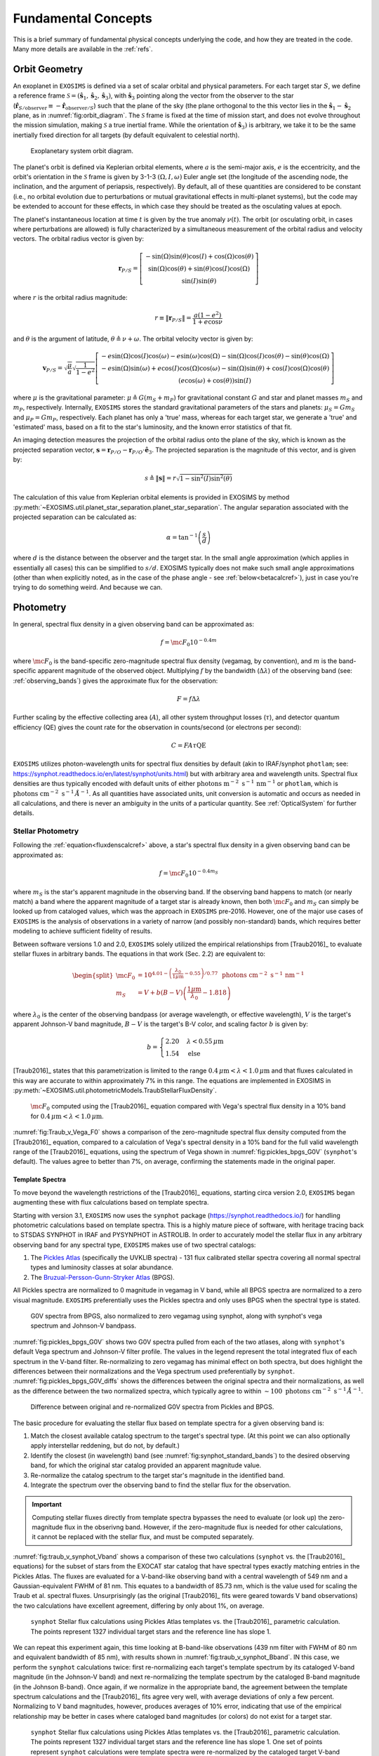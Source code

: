 .. _concepts:

Fundamental Concepts
##########################

This is a brief summary of fundamental physical concepts underlying the code, and how they are treated in the code.  Many more details are available in the :ref:`refs`.

.. _orbgeom:
   
Orbit Geometry
========================

An exoplanet in ``EXOSIMS`` is defined via a set of scalar orbital and physical parameters. For each target star :math:`S`, we define a reference frame  :math:`\mathcal{S} = (\mathbf{\hat s}_1, \mathbf{\hat s}_2, \mathbf{\hat s}_3)`, with :math:`\mathbf{\hat s}_3` pointing along the vector from the observer to the star (:math:`\mathbf{\hat{r}}_{S/\textrm{observer}} \equiv -\mathbf{\hat{r}}_{\textrm{observer}/S}`) such that the plane of the sky (the plane orthogonal to the this vector lies in the :math:`\mathbf{\hat s}_1-\mathbf{\hat s}_2` plane, as in :numref:`fig:orbit_diagram`.  The :math:`\mathcal{S}` frame is fixed at the time of mission start, and does not evolve throughout the mission simulation, making :math:`\mathcal{S}` a true inertial frame. While the orientation of :math:`\mathbf{\hat s}_3)` is arbitrary, we take it to be the same inertially fixed direction for all targets (by default equivalent to celestial north). 

.. _fig:orbit_diagram:
.. figure:: orbit_diagram.png
   :width: 100.0%
   :alt: Orbit Diagram

   Exoplanetary system orbit diagram.

The planet's orbit is defined via Keplerian orbital elements, where :math:`a` is the semi-major axis, :math:`e` is the eccentricity, and the orbit's orientation in the  :math:`\mathcal{S}` frame is given by  3-1-3 :math:`(\Omega,I,\omega)` Euler angle set (the longitude of the ascending node, the inclination, and the argument of periapsis, respectively).  By default, all of these quantities are considered to be constant (i.e., no orbital evolution due to perturbations or mutual gravitational effects in multi-planet systems), but the code may be extended to account for these effects, in which case they should be treated as the osculating values at epoch. 

The planet's instantaneous location at time :math:`t` is given by the true anomaly :math:`\nu(t)`.  The orbit (or osculating orbit, in cases where perturbations are allowed) is fully characterized by a simultaneous measurement of the orbital radius and velocity vectors.  The orbital radius vector is given by:

   .. math::
        
        \mathbf{r}_{P/S} = \left[\begin{matrix}- \sin{\left(\Omega \right)} \sin{\left(\theta \right)} \cos{\left(I \right)} + \cos{\left(\Omega \right)} \cos{\left(\theta \right)}\\\sin{\left(\Omega \right)} \cos{\left(\theta \right)} + \sin{\left(\theta \right)} \cos{\left(I \right)} \cos{\left(\Omega \right)}\\\sin{\left(I \right)} \sin{\left(\theta \right)}\end{matrix}\right]

where :math:`r` is the orbital radius magnitude:

   .. math::
        
        r \equiv \Vert  \mathbf{r}_{P/S} \Vert =  \frac{a(1 - e^2)}{1 + e\cos\nu}

and :math:`\theta` is the argument of latitude, :math:`\theta \triangleq \nu + \omega`. The orbital velocity vector is given by:

   .. math::
        
        \mathbf{v}_{P/S} = \sqrt{ \frac{\mu}{a}} \sqrt{\frac{1}{1 - e^{2}}} \left[\begin{matrix}- e \sin{\left(\Omega \right)} \cos{\left(I \right)} \cos{\left(\omega \right)} - e \sin{\left(\omega \right)} \cos{\left(\Omega \right)} - \sin{\left(\Omega \right)} \cos{\left(I \right)} \cos{\left(\theta \right)} - \sin{\left(\theta \right)} \cos{\left(\Omega \right)}\\- e \sin{\left(\Omega \right)} \sin{\left(\omega \right)} + e \cos{\left(I \right)} \cos{\left(\Omega \right)} \cos{\left(\omega \right)} - \sin{\left(\Omega \right)} \sin{\left(\theta \right)} + \cos{\left(I \right)} \cos{\left(\Omega \right)} \cos{\left(\theta \right)}\\\left(e \cos{\left(\omega \right)} + \cos{\left(\theta \right)}\right) \sin{\left(I \right)}\end{matrix}\right]

where :math:`\mu` is the gravitational parameter: :math:`\mu \triangleq G(m_S + m_P)` for gravitational constant :math:`G` and star and planet masses  :math:`m_S` and :math:`m_P`, respectively.  Internally, ``EXOSIMS`` stores the standard gravitational parameters of the stars and planets: :math:`\mu_S = G m_S` and :math:`\mu_P = G m_P`, respectively.  Each planet has only a 'true' mass, whereas for each target star, we generate a 'true' and 'estimated' mass, based on a fit to the star's luminosity, and the known error statistics of that fit.

An imaging detection measures the projection of the orbital radius onto the plane of the sky, which is known as the projected separation vector, :math:`\mathbf{s} = \mathbf{r}_{P/O} - \mathbf{r}_{P/O} \cdot \mathbf{\hat e}_3`.  The projected separation is the magnitude of this vector, and is given by:

    .. math::
        
        s \triangleq \Vert\mathbf{s}\Vert = r \sqrt{1 - \sin^{2}{\left(I \right)} \sin^{2}{\left(\theta \right)}}

The calculation of this value from Keplerian orbital elements is provided in EXOSIMS by method :py:meth:`~EXOSIMS.util.planet_star_separation.planet_star_separation`. The angular separation associated with the projected separation can be calculated as: 
     
   .. math::

      \alpha = \tan^{-1}\left( \frac{s}{d} \right)

where :math:`d` is the distance between the observer and the target star.  In the small angle approximation (which applies in essentially all cases) this can be simplified to :math:`s/d`. EXOSIMS typically does not make such small angle approximations (other than when explicitly noted, as in the case of the phase angle - see :ref:`below<betacalcref>`), just in case you're trying to do something weird. And because we can.

.. _photometry:
   
Photometry
========================

In general, spectral flux density in a given observing band can be approximated as:

.. _fluxdenscalcref:
   
   .. math::
      
      f = \mc{F_0} 10^{-0.4 m}

where :math:`\mc{F_0}` is the band-specific zero-magnitude spectral flux density (vegamag, by convention), and :math:`m` is the band-specific apparent magnitude of the observed object. Multiplying :math:`f` by the bandwidth (:math:`\Delta\lambda`) of the observing band (see: :ref:`observing_bands`) gives the approximate flux for the observation:

   .. math::
      
      F = f\Delta\lambda

Further scaling by the effective collecting area (:math:`A`), all other system throughput losses (:math:`\tau`), and detector quantum efficiency (QE) gives the count rate for the observation in counts/second (or electrons per second):

   .. math::
      
      C = F A \tau \textrm{QE}

``EXOSIMS`` utilizes photon-wavelength units for spectral flux densities by default (akin to IRAF/synphot ``photlam``; see: https://synphot.readthedocs.io/en/latest/synphot/units.html) but with arbitrary area and wavelength units.  Spectral flux densities are thus typically encoded with default units of either :math:`\textrm{ photons m}^{-2}\textrm{ s}^{-1}\, \textrm{nm}^{-1}` or ``photlam``, which is :math:`\textrm{ photons cm}^{-2}\textrm{ s}^{-1}\, \mathring{A}^{-1}`. As all quantities have associated units, unit conversion is automatic and occurs as needed in all calculations, and there is never an ambiguity in the units of a particular quantity. See :ref:`OpticalSystem` for further details.


Stellar Photometry
---------------------

Following the :ref:`equation<fluxdenscalcref>` above, a star's spectral flux density in a given observing band can be approximated as:

   .. math::
      
      f = \mc{F_0} 10^{-0.4 m_S}

where :math:`m_S` is the star's apparent magnitude in the observing band. If the observing band happens to match (or nearly match) a band where the apparent magnitude of a target star is already known, then both :math:`\mc{F_0}` and :math:`m_S` can simply be looked up from cataloged values, which was the approach in ``EXOSIMS`` pre-2016.  However, one of the major use cases of ``EXOSIMS`` is the analysis of observations in a variety of narrow (and possibly non-standard) bands, which requires better modeling to achieve sufficient fidelity of results.  

Between software versions 1.0 and 2.0, ``EXOSIMS`` solely utilized the empirical relationships from [Traub2016]_ to evaluate stellar fluxes in arbitrary bands. The equations in that work (Sec. 2.2) are equivalent to:

   .. math::
   
      \begin{split}  \mc{F_0} &= 10^{4.01 - \left(\frac{\lambda_0}{1\mu\mathrm{m}} - 0.55\right)/0.77} \, \textrm{ photons cm}^{-2}\textrm{ s}^{-1}\, \mathrm{nm}^{-1} \\ 
      m_S &= V + b(B-V)\left(\frac{1 \mu\mathrm{m}}{\lambda_0} - 1.818\right)
      \end{split}

where :math:`\lambda_0` is the center of the observing bandpass (or average wavelength, or effective wavelength), :math:`V` is the target's apparent Johnson-V band magnitude, :math:`B-V` is the target's B-V color, and scaling factor :math:`b` is given by:

   .. math::
      
      b = \begin{cases} 2.20 & \lambda < 0.55\,\mu\textrm{m}\\ 1.54 & \textrm{else} \end{cases}

[Traub2016]_ states that this parametrization is limited to the range :math:`0.4\,\mu\mathrm{m} < \lambda < 1.0\,\mu\mathrm{m}` and that fluxes calculated in this way are accurate to within approximately 7% in this range. The equations are implemented in EXOSIMS in :py:meth:`~EXOSIMS.util.photometricModels.TraubStellarFluxDensity`.

.. _fig:Traub_v_Vega_F0:
.. figure:: Traub_v_Vega_F0.png
   :width: 100.0%
   :alt: Zero magnitude flux comparison 
    
   :math:`\mc F_0` computed using the [Traub2016]_ equation compared with Vega's spectral flux density in a 10% band for  :math:`0.4\,\mu\mathrm{m} < \lambda < 1.0\,\mu\mathrm{m}`.

:numref:`fig:Traub_v_Vega_F0` shows a comparison of the zero-magnitude spectral flux density computed from the [Traub2016]_ equation, compared to a calculation of Vega's spectral density in a 10% band for the full valid wavelength range of the [Traub2016]_ equations, using the spectrum of Vega shown in :numref:`fig:pickles_bpgs_G0V` (``synphot``'s default). The values agree to better than 7%, on average, confirming the statements made in the original paper. 


Template Spectra
""""""""""""""""""""
To move beyond the wavelength restrictions of the [Traub2016]_ equations, starting circa version 2.0, ``EXOSIMS`` began augmenting these with flux calculations based on template spectra.

Starting with version 3.1, ``EXOSIMS`` now uses the ``synphot`` package (https://synphot.readthedocs.io/) for handling photometric calculations based on template spectra. This is a highly mature piece of software, with heritage tracing back to STSDAS SYNPHOT in IRAF and PYSYNPHOT in ASTROLIB.  In order to accurately model the stellar flux in any arbitrary observing band for any spectral type, ``EXOSIMS`` makes use of two spectral catalogs:

#. The `Pickles Atlas <https://www.stsci.edu/hst/instrumentation/reference-data-for-calibration-and-tools/astronomical-catalogs/pickles-atlas>`_ (specifically the UVKLIB spectra) - 131 flux calibrated stellar spectra covering all normal spectral types and luminosity classes at solar abundance.
#. The `Bruzual-Persson-Gunn-Stryker Atlas <https://www.stsci.edu/hst/instrumentation/reference-data-for-calibration-and-tools/astronomical-catalogs/bruzual-persson-gunn-stryker-atlas-list>`_ (BPGS).

All Pickles spectra are normalized to 0 magnitude in vegamag in V band, while all BPGS spectra are normalized to a zero visual magnitude. ``EXOSIMS`` preferentially uses the Pickles spectra and only uses BPGS when the spectral type is stated.

.. _fig:pickles_bpgs_G0V:
.. figure:: pickles_bpgs_G0V.png
   :width: 100.0%
   :alt: G0V spectra from Pickles and BPGS. 
    
   G0V spectra from BPGS, also normalized to zero vegamag using synphot, along with synphot's vega spectrum and Johnson-V bandpass.

:numref:`fig:pickles_bpgs_G0V` shows two G0V spectra pulled from each of the two atlases, along with ``synphot``'s default Vega spectrum and Johnson-V filter profile. The values in the legend represent the total integrated flux of each spectrum in the V-band filter. Re-normalizing to zero vegamag has minimal effect on both spectra, but does highlight the differences between their normalizations and the Vega spectrum used preferentially by ``synphot``. :numref:`fig:pickles_bpgs_G0V_diffs` shows the differences between the original spectra and their normalizations, as well as the difference between the two normalized spectra, which typically agree to within :math:`\sim 100 \textrm{ photons cm}^{-2}\textrm{ s}^{-1}\, \mathring{A}^{-1}`.

.. _fig:pickles_bpgs_G0V_diffs:
.. figure:: pickles_bpgs_G0V_diffs.png
   :width: 100.0%
   :alt: Difference between original and re-normalized G0V spectra from Pickles and BPGS. 
    
   Difference between original and re-normalized G0V spectra from Pickles and BPGS.

The basic procedure for evaluating the stellar flux based on template spectra for a given observing band is:

#. Match the closest available catalog spectrum to the target's spectral type. (At this point we can also optionally apply interstellar reddening, but do not, by default.) 
#. Identify the closest (in wavelength) band (see :numref:`fig:synphot_standard_bands`) to the desired observing band, for which the original star catalog provided an apparent magnitude value.
#. Re-normalize the catalog spectrum to the target star's magnitude in the identified band.
#. Integrate the spectrum over the observing band to find the stellar flux for the observation.

.. important::

    Computing stellar fluxes directly from template spectra bypasses the need to evaluate (or look up) the zero-magnitude flux in the obserivng band.  However, if the zero-magnitude flux is needed for other calculations, it cannot be replaced with the stellar flux, and must be computed separately.

:numref:`fig:traub_v_synphot_Vband` shows a comparison of these two calculations (``synphot`` vs. the [Traub2016]_ equations) for the subset of stars from the EXOCAT star catalog that have spectral types exactly matching entries in the Pickles Atlas.  The fluxes are evaluated for a V-band-like observing band with a central wavelength of 549 nm and a Gaussian-equivalent FWHM of 81 nm.  This equates to a bandwidth of 85.73 nm, which is the value used for scaling the Traub et al. spectral fluxes.  Unsurprisingly (as the original [Traub2016]_ fits were geared towards V band observations) the two calculations have excellent agreement, differing by only about 1%, on average.

.. _fig:traub_v_synphot_Vband:
.. figure:: traub_v_synphot_Vband.png
   :width: 100.0%
   :alt: Stellar flux calculation for V band comparison  
    
   ``synphot`` Stellar flux calculations using Pickles Atlas templates vs. the [Traub2016]_ parametric calculation. The points represent 1327 individual target stars and the reference line has slope 1.

We can repeat this experiment again, this time looking at B-band-like observations (439 nm filter with FWHM of 80 nm and equivalent bandwidth of 85 nm), with results shown in :numref:`fig:traub_v_synphot_Bband`.  IN this case, we perform the ``synphot`` calculations twice: first re-normalizing each target's template spectrum by its cataloged V-band magnitude (in the Johnson-V band) and next re-normalizing the template spectrum by the cataloged B-band magnitude (in the Johnson B-band).  Once again, if we normalize in the appropriate band, the agreement between the template spectrum calculations and the [Traub2016]_ fits agree very well, with average deviations of only a few percent.  Normalizing to V band magnitudes, however, produces averages of 10% error, indicating that use of the empirical relationship may be better in cases where cataloged band magnitudes (or colors) do not exist for a target star.

.. _fig:traub_v_synphot_Bband:
.. figure:: traub_v_synphot_Bband.png
   :width: 100.0%
   :alt: Stellar flux calculation for B band comparison  
    
   ``synphot`` Stellar flux calculations using Pickles Atlas templates vs. the [Traub2016]_ parametric calculation. The points represent 1327 individual target stars and the reference line has slope 1. One set of points represent ``synphot`` calculations were template spectra were re-normalized by the cataloged target V-band magnitudes, while the other set represents re-normalization by the cataloged B-band magnitudes.

Finally, we can consider the case of an observing band strictly outside of the stated valid range of the [Traub2016]_ equations. We repeat the same calculations as in :numref:`fig:traub_v_synphot_Bband`, but now using K-band magnitudes and a very narrow observing band (2195 nm filter with FWHM of 19 nm and equivalent bandwidth of 20 nm), with results shown in :numref:`fig:traub_v_synphot_Kband`. In this case the ``synphot`` results diverge sharply from the [Traub2016]_ model, with average errors of hundreds of percent, depending on which normalization is used. 

.. _fig:traub_v_synphot_Kband:
.. figure:: traub_v_synphot_Kband.png
   :width: 100.0%
   :alt: Stellar flux calculation for K band comparison  
    
   ``synphot`` Stellar flux calculations using Pickles Atlas templates vs. the [Traub2016]_ parametric calculation. The points represent 1285 individual target stars and the reference line has slope 1. One set of points represent ``synphot`` calculations were template spectra were re-normalized by the cataloged target V-band magnitudes, while the other set represents re-normalization by the cataloged K-band magnitudes.

We can also look at the effects of bandwidth on the [Traub2016]_ empirical relationship. :numref:`fig:traub_v_synphot_deltaLambda_errs` shows the percent differences between the stellar fluxes computed via the [Traub2016]_ equations and with ``synphot`` template spectra as a function of fractional bandwidths for different spectral and luminosity classes. The central wavelength in all cases is 600 nm (the center of the stated valid range for the [Traub2016]_ equations). The black dashed line represents the limit of the valid range - past this point, the errors are nearly linear in fractional bandwidth for all spectral types considered here (but especially for all of the main sequence spectra. As the data set used to generate the [Traub2016]_ equations contained primarily dwarf star spectra, it is unsurprising that the equations do a much better job of modeling these spectra than those from other luminosity classes.  However, even in the case of giant spectra, the differences between the two calculations (within the valid wavelength range of the equations) is typically well under 10%.

.. _fig:traub_v_synphot_deltaLambda_errs:
.. figure:: traub_v_synphot_deltaLambda_errs.png
   :width: 100.0%
   :alt: synphot vs Traub2016 stellar fluxes as function of fractional bandwidth
    
   Percent differences between ``synphot`` and [Traub2016]_ stellar fluxes as a function of fractional bandwidth with a central wavelength of 600 nm for three different spectral types. The dashed line represents the limit of the stated region of validity of the [Traub2016]_ equations.

The one exception is the K5V spectrum, which has a qualitatively different pattern of differences from the others.  To check whether this is limited to this specific spectrum, we repeat the same calculations using template spectra spanning the whole main sequence. :numref:`fig:traub_v_synphot_deltaLambda_errs_mainseq` repeats the calculations from :numref:`fig:traub_v_synphot_deltaLambda_errs`, but only for main sequence spectral templates. 

.. _fig:traub_v_synphot_deltaLambda_errs_mainseq:
.. figure:: traub_v_synphot_deltaLambda_errs_mainseq.png
   :width: 100.0%
   :alt: synphot vs Traub2016 stellar fluxes as function of fractional bandwidth for main sequence spectra
    
   Same as :numref:`fig:traub_v_synphot_deltaLambda_errs`, except using only main sequence spectra.

We can see that the [Traub2016]_ works best for F, G, and early K stars, holds reasonably well for most early-type stars, and starts to diverge significantly for late-type stars, and especially late K and M dwarfs. 

.. _modelingir:

Modeling Mid- to Far-IR Instruments
"""""""""""""""""""""""""""""""""""""

A fundamental limitation of the template spectra is that they extend only to approximately 2.5 :math:`\mu\mathrm{m}`.  If we wish to model instruments operating beyond this wavelength, then we need to either replace our template spectra with ones covering longer wavelengths, or to rely on idealized black-body curves, parameterized by the stellar effective temperature.  By default, ``EXOSIMS`` does the latter. 

As black-body spectra are parametrized by stellar effective temperature, we need to either have these values tabulated in the original star catalog, or to compute them.  Where catalog values are unavailable, ``EXOSIMS`` utilizes the empirical fit from  [Ballesteros2012]_ (Eq. 14), which has the form:

.. math::

   T_\mathrm{eff} = 4600\left(\frac{1}{0.92(B-V) + 1.7} + \frac{1}{0.92(B-V)+0.6}\right) \, \mathrm{K}

To validate this relationship, we use our template spectra, compute their B-V colors, compute the effective temperatures, and then compare the resulting black-body spectra (normalized to the same V magnitude) to the original ones.  In general, we find excellent agreement past 2 :math:`\mu\mathrm{m}`.  :numref:`fig:templates_w_blackbody` shows a sample of this comparison for various spectral and luminosity classes. 

.. _fig:templates_w_blackbody:
.. figure:: templates_w_blackbody.png
   :width: 100.0%
   :alt: Template spectra with corresponding black-body spectra
    
   Template spectra with black-body spectra (black dashed lines) for various spectral types, with stellar effective temperature computed using the [Ballesteros2012]_ fit.


Planet Photometry
------------------------

The second quantity observed by direct imaging is the flux ratio between the planet and star: :math:`\frac{F_P}{F_S}`.  This is typically reported in astronomical magnitudes, as the difference in magnitude between star and planet:

    .. math::
        
        \Delta{\textrm{mag}} \triangleq -2.5\log_{10}\left(\frac{F_P}{F_S}\right) =  -2.5\log_{10}\left(p\Phi(\beta) \left(\frac{R_P}{r}\right)^2 \right)

where :math:`p` is the planet's geometric albedo, :math:`R_P` is the planet's (equatorial) radius, and :math:`\Phi` is the planet's phase function (see: :ref:`phasefun`), which is parameterized by phase angle :math:`\beta`.  A planet's flux can therefore be calculated from the star's flux and an assumed :math:`\Delta{\textrm{mag}}` as:

    .. math::
        
        F_P = F_S 10^{-0.4 \Delta\textrm{mag}}

The phase angle is the illuminant-object-observer angle, and therefore the angle between the planet-star vector ( :math:`\mathbf{r}_{S/P} \equiv -\mathbf{r}_{P/S}`) and the planet-observer vector :math:`\mathbf{r}_{\textrm{observer}/P}`, which is given by:

    .. math::
        
        \mathbf{r}_{\textrm{observer}/P} = \mathbf{r}_{\textrm{observer}/S} - \mathbf{r}_{P/S} = -d \mathbf{\hat s}_3 -  \mathbf{r}_{P/S} 


Thus, the phase angle can be evaluated as:
 
   .. math::

      \cos\beta = \frac{-\mathbf{r}_{P/S} \cdot (-d\mathbf{\hat s}_3 - \mathbf{r}_{P/S} )}{r \Vert -d\mathbf{\hat s}_3 - \mathbf{r}_{P/S} \Vert}

If we assume that :math:`d \gg r` (the observer-target distance is much larger than the orbital radius, a safe assumption for all cases), then the planet-observer and star-observer vectors become nearly parallel, and we can approximate :math:`-d\mathbf{\hat s}_3 - \mathbf{r}_{P/S} \approx  -d\mathbf{\hat s}_3`.  In this case, the phase angle equation simplifies to:

   .. math::

      \cos\beta \approx \frac{-\mathbf{r}_{P/S} \cdot -d\mathbf{\hat s}_3}{rd} = \frac{\mathbf{r}_{P/S}}{r} \cdot \mathbf{\hat s}_3

If we evaluate this expression in terms of the components of the orbital radius vector as a function of the Euler angles defined above, we find:

.. _betacalcref:

   .. math::
      
      \cos\beta = \sin I \sin\theta


.. important::

    ``EXOSIMS`` adpots the convention that the observer is *below* the planet of the sky, looking up (i.e., along the positive :math:`\mathbf{\hat s}_3` direction in  :numref:`fig:orbit_diagram`).  This is different from the convention used elsewhere, and especially the convention adopted by the Exoplanet Archive, where the observer is located *above* the planet of the sky, and looking down (i.e., along the negative :math:`\mathbf{\hat e}_3` axis).  Switching conventions has no effect on the calculation of the projected separation, but does flip the sign of the phase angle, such that :math:`\cos\beta = -\sin I \sin\theta`.

It is important to note that not every orbit admits the full range of possible phase angles.  As :math:`\theta` always varies between 0 and :math:`2\pi` for every closed orbit, from the :ref:`equation<betacalcref>`, we see that the phase angle is bounded by the value of the inclination, such that the maximum phase angle falls within the range :math:`\left[\frac{\pi}{2} - I, \frac{\pi}{2} + I\right]`, as shown in :numref:`fig:beta_plot`.  For a face-on orbit (:math:`I = 0`), the only possible phase angle is :math:`\frac{\pi}{2}` (the observer is always at a right angle from the star-planet vector), while an edge-on orbit (:math:`I = \frac{\pi}{2}`), admits the full range of phase angles, :math:`\beta \in [0, \pi]`.

.. _fig:beta_plot:
.. figure:: beta_plot.png
   :width: 100.0%
   :alt: Phase angle as a function of argument of latitude for different orbit inclinations. 

   The range of phase angles that can occur within a given orbit are strictly bounded by the orbit's inclination. 



.. _observing_bands:

Observing Bands
========================

``EXOSIMS`` provides several ways to encode an observing band.  If a specific filter profile is known (i.e., from measurements of an existing filter, or if use of a standard filter is assumed), then all flux calculations can be done utilizing this profile.  Alternatively, if the filter profile is not known exactly, or if the filter definition is at a very early stage of development (i.e., you wish to evaluate a "10% band at 500 nm"), then the filter is internally described either as a box filter (characterized by bandwidth) or a Gaussian filter (characterized by its full-width at half max; FWHM). The bandwidth (:math:`\Delta\lambda`) is defined as:

   .. math::
      
      \Delta\lambda =  \frac{1}{\max_\lambda T} \int_{-\infty}^\infty T \intd{\lambda}

where :math:`T` is the wavelength-dependent transmission of the filter (see [Rieke2008]_ for details). Internally, the variable ``BW`` is typically treated as the fractional bandwidth:

   .. math::
      
      \mathrm{BW} = \frac{ \Delta\lambda }{\lambda_0}

where :math:`\lambda_0` represents the mean (central) wavelength. A Gaussian of amplitude :math:`a` has the functional form:

   .. math::
      
      f(\lambda) = a\exp\left(-\frac{(\lambda - \lambda_0)^2}{2\sigma^2}\right)

where :math:`\sigma` is the standard deviation. The full-width at half max of a Gaussian is given by:

   .. math::
      
      \mathrm{FWHM} = 2\sqrt{2\ln(2)} \sigma

and the integral of the Gaussian is:

   .. math::

      \int_{-\infty}^\infty a\exp\left(-\frac{(\lambda - \lambda_0)^2}{2\sigma^2}\right) \intd{\lambda} = a\sqrt{2\pi} \sigma

meaning that we can relate the bandwidth and FWHM of a Gaussian filter as:

   .. math::
      
      \Delta\lambda = a \sqrt{\frac{\pi}{\ln(2)}} \frac{\mathrm{FWHM}}{2}


:numref:`fig:gauss_box_bandpasses` shows bandwidth-equivalent Gaussian and box filters corresponding to 10% bands at 500 nm and 1.5 :math:`\mu\mathrm{m}` (both with amplitude 1), overlaid on the G0V pickles template from :numref:`fig:pickles_bpgs_G0V`.  The fluxes computed for this spectrum using the two different filter definitions differ by much less than 1% in both cases (0.2% at 500 nm and 0.08% at 1.5 :math:`\mu\mathrm{m}`). 

.. _fig:gauss_box_bandpasses:
.. figure:: gauss_box_bandpasses.png
   :width: 100.0%
   :alt: Equivalent Gaussian and Box filters for 10% bands
    
   Equivalent bandwidth Gaussian (blue) and box (red) filters for 10% bands centered at 500 nm and 1.5 :math:`\mu\mathrm{m}` overlaid on the G0V spetrum from :numref:`fig:pickles_bpgs_G0V`. The bandpasses have amplitudes of 1 and are arbitrarily scaled for visualization purposes. 

:numref:`fig:synphot_standard_bands` shows the ``synphot`` default filter profiles for the standard Johnson-Cousins/Bessel bands, which are used in the template spectra re-normalization step. 

.. _fig:synphot_standard_bands:
.. figure:: synphot_standard_bands.png
   :width: 100.0%
   :alt: synphot standard Johnson-Cousins/Bessel bands  
    
   ``synphot`` default band profiles for Johsnson-Cousins and Bessel bands.  UVB are from [Apellaniz2006]_, RI are from [Bessell1983]_, and JHK are from [Bessell1988]_.


.. _phasefun:

Phase Functions
========================

The phase function of a planet depends on the composition of its surface and atmosphere (including any potential clouds), and can be arbitrarily difficult to model.  The simplest possible approximation to the phase function is given by the Lambert phase function, which describes a spherical, ideally isotropic, scattering body (none of which are good assumptions for planets.  The Lambert phase function is given by (see [Sobolev1975]_ for a full derivation):

    .. math::

        \pi\Phi_L(\beta) = \sin\beta + (\pi - \beta)\cos\beta

While not strictly correct for any physical planet, the Lambert phase function has the benefit of being very simple to evaluate. In particular, if assuming this phase function, we can strictly bound the :math:`\Delta{\textrm{mag}}`.  Following [Brown2004]_, the flux ratio (and therefore :math:`\Delta{\textrm{mag}}`) extrema for any phase function can be found by solving for the zeros of the derivative of the flux ratio with respect to the phase angle:

    .. math::
        
        \frac{\partial}{\partial \beta} \left(\frac{F_P}{F_S}\right) = \frac{2 \Phi{\left(\beta \right)} \sin{\left(\beta \right)} \cos{\left(\beta \right)}}{s^{2}} + \frac{\sin^{2}{\left(\beta \right)} \frac{\intd{}}{\intd{\beta}} \Phi{\left(\beta \right)}}{s^{2}} = 0

where we have substituted :math:`r = s/\sin(\beta)` and assumed that both planet radius and geometric albedo are constants. This simplifies to:

    .. math::
        
        2 \Phi{\left(\beta \right)} \cos{\left(\beta \right)} + \sin{\left(\beta \right)} \frac{\intd{}}{\intd{\beta}} \Phi{\left(\beta \right)} = 0

Substituting the Lambert phase function, we find the extrema-generating phase angle to be given by:

    .. math::
        
        - 3 \beta \cos{\left(2 \beta \right)} - \beta + 2 \sin{\left(2 \beta \right)} + 3 \pi \cos{\left(2 \beta \right)} + \pi = 0

which, as shown in :numref:`fig:lambert_extrema`, has a single non-trivial value at :math:`\beta \approx 1.10472882` rad (or 63.2963 degrees).
This is the value shown by the black dashed line in :numref:`fig:beta_plot`.
 
.. _fig:lambert_extrema:
.. figure:: lambert_extrema.png
   :width: 100.0%
   :alt: Flux ratio extrema for Lambert phase function. 
    
   The zeros of this function are the :math:`\beta` values corresponding to flux ratio exterma. 
    

A drawback of the Lambert phase function, however, is that it is not analytically invertible.  An alternative, suggested in [Agol2007]_ is the quasi-Lambert function, which, while not physically motivated, approximates the Lambert phase function relatively well, and has the benefit of analytical invertibility:

    .. math::

        \Phi_{QL}(\beta) = \cos^4\left(\frac{\beta}{2}\right)

For further discussion and other phase functions built into ``EXOSIMS`` see [Keithly2021]_.  All phase functions are provided by methods in :py:mod:`~EXOSIMS.util.phaseFunctions`.


Completeness, Integration Time, and :math:`\Delta{\textrm{mag}}`
========================================================================

Photometric and obscurational completeness, as defined originally in [Brown2005]_, is the probability of detecting a planet from some population (given that one exists), about a particular star, with a particular instrument, upon the first observation of that target (this is also known as the single-visit completeness).  Completeness is evaluated as the double integral over the joint probability density function of projected separation and :math:`\Delta{\textrm{mag}}` associated with the planet population:

    .. math::
        
        c = \int_{0}^{\Delta\mathrm{mag}_\mathrm{max}(s, t_\mathrm{int})} \int_{s_{\mathrm{min}}}^{s_
        \mathrm{max}} f_{\bar{s},\overline{\Delta\mathrm{mag}}}\left(s,\Delta\mathrm{mag}\right) \intd{s} \intd{\Delta\mathrm{mag}}.

The limits on the projected separation are given by the starlight suppression system's inner and outer working angles (:term:`IWA` and :term:`OWA`):

    .. math::
        
        s_\mathrm{min} = \tan\left(\mathrm{IWA}\right) d \qquad  s_\mathrm{max} = \tan\left(\mathrm{OWA}\right) d 

In the small-angle approximation (essentially always appropriate for feasibly starlight suppression systems), these are just :math:`s_\mathrm{min} = \mathrm{IWA} d` and :math:`s_\mathrm{max} = \mathrm{OWA} d`.  For angles given in arcseconds and distances in parsecs, these evaluate to projected separations in AU. 

The lower limit on :math:`\Delta\mathrm{mag}` technically depends on the assumed planet population, but as the density function will be uniformly zero below this limit, it can be taken to be zero for all separations, without loss of generality. The upper limit on :math:`\Delta\mathrm{mag}`, however, is a function of the instrument *and* the integration time (:math:`t_\mathrm{int}`). 

The integration time is typically calculated as the amount of time needed to reach a particular :term:`SNR` with some optical system for a particular :math:`\Delta\mathrm{mag}`.  We can invert this relationship (either analytically or numerically, depending on the optical system model), to compute the largest possible :math:`\Delta\mathrm{mag}` that can be achieved by our instrument on a given star for a given integration time. Since the instrument's performance typically varies with angular separation, we end up with a different :math:`\Delta\mathrm{mag}_\mathrm{max}` for every angular separation even if using a single integration time.

Thus, single-visit completeness is directly a function of integration time.  The relationship is not always invertible, as completeness is strictly bounded (by unity), meaning that completeness will saturate for some value of integration time.  Completeness is also not guaranteed to saturate at unity, for two possible reasons:

#. The projected :term:`IWA` and/or :term:`OWA` for a given star may lie within the bounds of all possible orbit geometries for the selected planet population, such that the maximum obscurational completeness is less than 1.
#. The optical system model may include a noise floor, such that SNR stops increasing with additional integration time past some point.  In this case, :math:`\Delta\mathrm{mag}_\mathrm{max}` will saturate at the noise floor integration time, leading to a maximum photometric completeness of less than 1.

All of this is illustrated in :numref:`fig:compgrid_w_contrast`.  The heatmap shows the joint PDF of the assumed planet population (in log scale) and the three black curves represent  :math:`\Delta\mathrm{mag}_\mathrm{max}(s)` for three different integration times.  All three of the curves have the same limits in :math:`s`, set by the assumed instrument's inner and outer working angles, projected onto one particular target star.  Even though the integration times are logarithmically spaced, we can see that the growth of :math:`\Delta\mathrm{mag}_\mathrm{max}(s)` is not linear on the logarithmic scale of the figure.  In this case, this is due to the particular optical system model employed to generate this data.  This model assumes that SNR increases as approximately :math:`\sqrt{t_\mathrm{int}}`, and that there exists an absolute noise floor.  In this specific case, the noise floor corresponds to an integration time of about 6 days, meaning that any integration time larger than this (including the displayed 10 day curve) will produce exactly the same :math:`\Delta\mathrm{mag}_\mathrm{max}(s)` curve and therefor the same completeness value.

.. _fig:compgrid_w_contrast:
.. figure:: compgrid_w_contrast.png
   :width: 100.0%
   :alt: completeness visualization. 

   Joint PDF of projected separation and :math:`\Delta\mathrm{mag}` with  :math:`\Delta\mathrm{mag}_\mathrm{max}` curves for various integration times.

All of this can get very complicated very quickly, and all of these calculations depend on having high-fidelity models of the instrument and the numerical machinery to invert the calculation of :math:`\Delta\mathrm{mag}_\mathrm{max}` as a function of integration time.  It is typical (especially with instrument models that are not yet well-developed) to make the simplifying assumption (as in [Brown2005]_ and others) that :math:`\Delta\mathrm{mag}` is a constant value (sometimes called :math:`\Delta\mathrm{mag}_0` or :math:`\Delta\mathrm{mag}_\mathrm{lim}` in the literature) for all angular separations and for all targets.  In this case, the calculation of completeness is greatly simplified.  This simplification is made in ``EXOSIMS`` by default, but the full calculation is also available. 

``EXOSIMS`` actually keeps track of 3 sets of completeness, integration time, and :math:`\Delta\mathrm{mag}` values:

#. The integration time and completeness corresponding to user selected :math:`\Delta\mathrm{mag}_\textrm{max}` at a particular angular separation from the target (controlled by inputs ``int_dMag`` and ``int_WA`` which can be target-specific or global. This is the default integration time and completeness used in mission scheduling (or as an initial guess for further optimization of integration time allocation between targets).
#. The :math:`\Delta\mathrm{mag}_\textrm{max}` and completeness (stored as ``saturation_dMag`` and ``saturation_comp``, respectively) associated with infinite integration times.  These are the saturation values described above.  In certain cases, the saturation :math:`\Delta\mathrm{mag}_\textrm{max}` may be infinite, but the saturation completeness is always strictly bounded by 1. These values are useful in comparing mission simulation results to theoretically maximum yields. 
#. The :math:`\Delta\mathrm{mag}_\textrm{max}` and completeness (stored as ``intCutoff_dMag`` and ``intCutoff_comp``, respectively) associated with the maximum allowable integration time on any target by the mission rules (input variable ``intCutoff``).  In cases where the mission rules do not dictate a cutoff time, these values will be equivalent to the saturation values.  These are used to filter out target stars where no detections are likely for a particular mission setup. 

See :ref:`TargetList` for further details. 

.. note::

   Historically, ``EXOSIMS`` has used multiple different :math:`\Delta\textrm{mag}` values. User-supplied values for determining default integration times were previously known as ``dMagint`` and  ``WAint``.  A user-supplied ``dMagLim`` was used for evaluating single-visit completeness, and a user-supplied ``dMag0`` was utilized for computing minimum integratoin times for targets.  As of version 3.0, ``dMag0`` was eliminated entirely, and ``dMagLim`` replaced by ``intcutoff_dMag``.


Stellar Diameter
===================

Because starlight suppression system performance may vary with stellar diameter, ``EXOSIMS`` needs to be able to track angular sizes for all targets.  Where such information is unavailable from the star catalog, we use the polynomial relationship from [Boyajian2014]_ (specifically for V-band magnitudes and B-V colors), which has the form:

    .. math::
        
        \log_{10}\left(\frac{\theta_\mathrm{LD}}{1 \textrm{ mas}}\right) = \sum_{i=0}^4 a_i (\textrm{B-V})^i - 0.2 m_V

where :math:`\theta_\mathrm{LD}` is the angular diameter of the star, corrected for limb-darkening, defined as in [HanburyBrown1974]_, and :math:`a_i` are the fit coefficients:

    .. math::
    
        a_{0\ldots4} = 0.49612, 1.11136, -1.18694, 0.91974, -0.19526

We can validate this model in two ways.  As a preliminary check, we look at some of the data used for the original model fit.   [Boyajian2013]_, table 2, provides the measured angular diameters for 23 stars, 18 of which overlap with targets in the EXOCAT1 star catalog.  For these 18 targets, we compare the model results (using the catalog's B-V and :math:`m_V` values) to the measurements from the paper, with results in :numref:`fig:boyajian_model_v_meas`.

.. _fig:boyajian_model_v_meas:
.. figure:: boyajian_model_v_meas.png
   :width: 100.0%
   :alt: Stellar diameter model vs measurements 

   Measured stellar diameters (from [Boyajian2013]_) vs. modeled diameters (using model from [Boyajian2014]_) for 18 EXOCAT1 targets.  The dashed black line has slope=1 for reference.

The measurements and model have excellent agreement, with average errors below 5%. As an additional check, we consider the stellar radius predicted by the Stefan-Boltzmann law:

    .. math::
    
        R_\star = \sqrt{\frac{L_\star}{4\pi \sigma_{SB} T_\mathrm{eff}^4}}

where :math:`L_\star` is the star's bolometric luminosity as :math:`\sigma_{SB}` is the Stefan-Boltzmann constant, with a value of 5.67 :math:`\times 10^{-8}` W m :math:`^{-2}` K :math:`^{-4}`.  Again relying on the [Ballesteros2012]_ model for effective temperature (see :ref:`modelingir`), we can compute the stellar radii (taking 1 solar luminosity to be 3.828 :math:`\times 10^{26}` W as per IAU 2015 Resolution B3) and then convert them to stellar angular diameters as:

    .. math::
    
        \theta = 2\tan^{-1}\left(\frac{R_\star}{d}\right)

We compare this calculation with the [Boyajian2014]_ model for all targets in EXOCAT1, with the results shown in :numref:`fig:boyajian_model_v_stefan-boltzmann`.  The two calculations have excellent agreement, with mean errors of about 7.55%, despite the very large assumptions being made in the use of the Stefan-Boltzmann law. 

.. _fig:boyajian_model_v_stefan-boltzmann:
.. figure:: boyajian_model_v_stefan-boltzmann.png
   :width: 100.0%
   :alt: Stellar diameter model comparison

   Stellar diameters computed from Stefan-Boltzmann law vs. modeled as in [Boyajian2014]_ for 2193 stars.  The dashed black line has slope=1 for reference.

.. _zodiandexozodi:

Zodiacal and Exozodiacal Light
=================================

The local zodiacal light represents an important background noise source for all imaging observations, and one of the few that we have any control over when scheduling observations (as the light intensity depends on the orientation of the look vector with respect to the sun). Following [Stark2014]_ and [Stark2015]_, ``EXOSIMS`` uses tabulated data from [Leinert1998]_ (specifically Tables 17 and 19) to model the wavelength- and orientation-dependent variation in the zodiacal light. :numref:`fig:zodi_intensity_leinert17` shows the data from [Leinert1998]_ Table 17, linearly interpolated in solar ecliptic longitude (:math:`\Delta\lambda_\odot`) and ecliptic latitude (:math:`\beta_\odot`) corresponding to the target look vector (i.e., observatory to target line of sigh unit vector) and converted to units of  :math:`\textrm{ photons m}^{-2}\textrm{ s}^{-1}\, \textrm{nm}^{-1}  \textrm{as}^{-2}`` (cf. [Leinert1998]_ Fig. 37 and [Keithly2020]_ Fig. 6). This represents the zodiacal light specific intensity at a wavelength of 500 nm. 

.. _fig:zodi_intensity_leinert17:
.. figure:: zodi_intensity_leinert17.png
   :width: 100.0%
   :alt: Zodiacal light intensity

   Variation in Zodiacal light specific intensity with look vector orientation.  Data from [Leinert1998]_, Table 17.


.. _fig:zodi_color_leinert19:
.. figure:: zodi_color_leinert19.png
   :width: 100.0%
   :alt: Zodiacal light wavelength dependence

   Variation in Zodiacal light specific intensity with wavelength.  Data from [Leinert1998]_, Table 19.

:numref:`fig:zodi_color_leinert19` shows the data from [Leinert1998]_ Table 19, converted to units of  :math:`\textrm{ photons m}^{-2}\textrm{ s}^{-1}\, \textrm{nm}^{-1}  \textrm{as}^{-2}`` along with a quadratic interpolant in log space (cf. [Leinert1998]_ Figs. 1 and 38 and [Keithly2020]_ Fig. 9). This represents the  zodiacal light specific intensity at an ecliptic latitude of 0 and solar ecliptic longitude of :math:`90^\circ` as a function of wavelength. 

We define the interpolant from :numref:`fig:zodi_intensity_leinert17` as :math:`I^V_{\textrm{zodi},\mf r}(\Delta\lambda_\odot, \beta_\odot)` and the interpolant from :numref:`fig:zodi_color_leinert19` as :math:`I_{\textrm{zodi},\lambda}`.  Together, they allow us to compute the specific intensity of the local zodiacal light for a given observation as:


    .. math::
    
        I_\textrm{zodi}(\Delta\lambda_\odot, \beta_\odot, \lambda_0) = I_{\textrm{zodi},\mf r}(\Delta\lambda_\odot, \beta_\odot)\frac{I_{\textrm{zodi},\lambda}(\lambda_0)}{I_{\textrm{zodi},\lambda}(500\textrm{ nm})}

Exozodiacal light is treated much in the same way as the local zodiacal light, save that we allow for a variable number of exozodi, encoded by :math:`n_\textrm{zodi}`, which is defined as in Appendix C of [Stark2014]_. The exozodiacal light specific intensity in V-band is evaluated as in equation (C4) of that work:

    .. math::

        I^V_\textrm{exozodi} = n_\textrm{zodi} \mc F_{0,V} 10^{-0.4(M_V- M_{V,\odot}+x)}\left(\frac{1\textrm{ AU}}{r}\right)^2

where :math:`\mc F_{0,V}` is the V-band zero-magnitude flux density, :math:`M_V` and :math:`M_{V,\odot}` are the absolute magnitudes of the target star and the sun, respectively, :math:`x` is the nominal specific brightness of the disk at 1 AU (22 mag :math:`\textrm{arcsec}^{-2}`), and :math:`r` is the magnitude of the planet's orbital radius vector at the time of the observation (see: :ref:`orbgeom`).

We use the same Table 19 interpolant from [Leinert1998]_ to find the value in our arbitrary observing band:

    .. math::

        I_\textrm{exozodi}(r, \lambda_0) = I^V_{\textrm{exozodi}}(r)\frac{I_{\textrm{zodi},\lambda}(\lambda_0)}{I_{\textrm{zodi},\lambda}(500\textrm{ nm})}

Finally, we may also wish to account for the impact of the inclination of the target system on the exozodiacal light brightness. Here we have several options: We can use the empirical relationship of the local zodi's latitudinal variation from the TPF planner model by Don Lindler (2006), which was published as equation 16 of [Savransky2010]_. This has the form:

    .. math::

        f(\theta) = 2.44 − 0.0403\left(\frac{\theta}{1\textrm{ deg}}\right) + 0.000269 3\left(\frac{\theta^2}{1\textrm{ deg}^2}\right) 

where :math:`\theta \triangleq \vert 90^\circ - I\vert` and :math:`I` is the orbital inclination of the target planet (:math:`\theta \equiv \vert\beta_\odot\vert` for local zodi variations). We compare this against a similar relationship derived in [Stark2014]_ (equation B4) by fitting to the [Leinert1998]_ Table 17 data (at :math:`\Delta\lambda_\odot = 135^\circ`, where the local zodi approaches its minimum values). This has the form:

.. math::

    f(\theta) = 1.02 - 0.566 \sin\theta - 0.884 \sin^2\theta + 0.853 \sin^3\theta
        
It is important to note that the former fit is normalized at :math:`\theta = 90^\circ` while the latter is normalized at :math:`\theta = 0^\circ`. Finally, we can compare these to direct interpolants of the [Leinert1998]_ Table 17 at :math:`\Delta\lambda_\odot = 135^\circ` and :math:`90^\circ`.

.. _fig:zodi_latitudinal_variation:
.. figure:: zodi_latitudinal_variation.png
   :width: 100.0%
   :alt: Zodiacal light latitudinal variation models

   Different models of variation in Zodiacal light with viewing angle.

:numref:`fig:zodi_latitudinal_variation` shows a comparison of the two models (with the Lindler model re-normalized at :math:`\theta = 0`) and the two interpolants.  All of these, except for the interpolant at :math:`\Delta\lambda_\odot = 90^\circ` have quite good agreement, and so we choose the Table interpolant at :math:`\Delta\lambda_\odot = 135^\circ` as our default. 

.. important::

    While intensity ratios are all unitless, they will have different values at various wavelengths if evaluated in power units vs. photon units.  Therefore, the units of the intensities used to compute the ratios must match those of the intensity being scaled.  By default, ``EXOSIMS`` operates in the original units of the data (power units in the case of the [Leinert1998]_ tables) and converts to photon units as a final step, when needed. 

Scaling the specific intensity values by the optical system's field of view gives the spectral flux densities of the zodiacal and exozodiacal light. For more in-depth discussion, see [Keithly2020]_ and :ref:`ZodiacalLight`.
